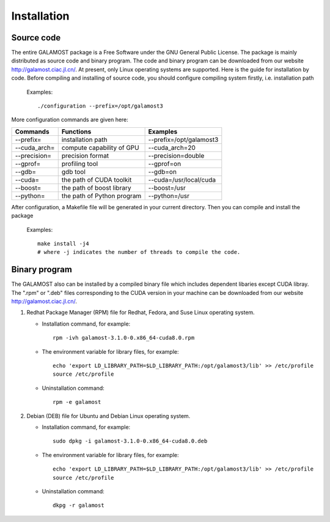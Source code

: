 Installation
============

Source code
-----------

The entire GALAMOST package is a Free Software under the GNU General Public License. The package is mainly distributed as source code and binary program. 
The code and binary program can be downloaded from our website http://galamost.ciac.jl.cn/. At present, only Linux operating systems are supported.
Here is the guide for installation by code. Before compiling and installing of source code, you should configure compiling system firstly, i.e. installation path

   Examples::

      ./configuration --prefix=/opt/galamost3
	 
More configuration commands are given here:

============   ==========================   =======================
Commands       Functions                    Examples
============   ==========================   =======================
--prefix=      installation path            --prefix=/opt/galamost3
--cuda_arch=   compute capability of GPU    --cuda_arch=20
--precision=   precision format             --precision=double
--gprof=       profiling tool               --gprof=on
--gdb=         gdb tool                     --gdb=on
--cuda=        the path of CUDA toolkit     --cuda=/usr/local/cuda
--boost=       the path of boost library    --boost=/usr
--python=      the path of Python program   --python=/usr
============   ==========================   =======================

After configuration, a Makefile file will be generated in your current directory. Then you can compile and install the package

   Examples::
   
      make install -j4 
      # where -j indicates the number of threads to compile the code.

Binary program
--------------

The GALAMOST also can be installed by a compiled binary file which includes dependent libaries except CUDA libray.
The ".rpm" or ".deb" files corresponding to the CUDA version in your machine can be downloaded from our 
website http://galamost.ciac.jl.cn/.

1. Redhat Package Manager (RPM) file for Redhat, Fedora, and Suse Linux operating system.

   * Installation command, for example::
   
      rpm -ivh galamost-3.1.0-0.x86_64-cuda8.0.rpm
   
   * The environment variable for library files, for example::
   
      echo 'export LD_LIBRARY_PATH=$LD_LIBRARY_PATH:/opt/galamost3/lib' >> /etc/profile
      source /etc/profile
   
   * Uninstallation command::
   
      rpm -e galamost

2. Debian (DEB) file for Ubuntu and Debian Linux operating system.

   * Installation command, for example::
   
      sudo dpkg -i galamost-3.1.0-0.x86_64-cuda8.0.deb
   
   * The environment variable for library files, for example::
   
      echo 'export LD_LIBRARY_PATH=$LD_LIBRARY_PATH:/opt/galamost3/lib' >> /etc/profile
      source /etc/profile
   
   * Uninstallation command::
   
      dkpg -r galamost
